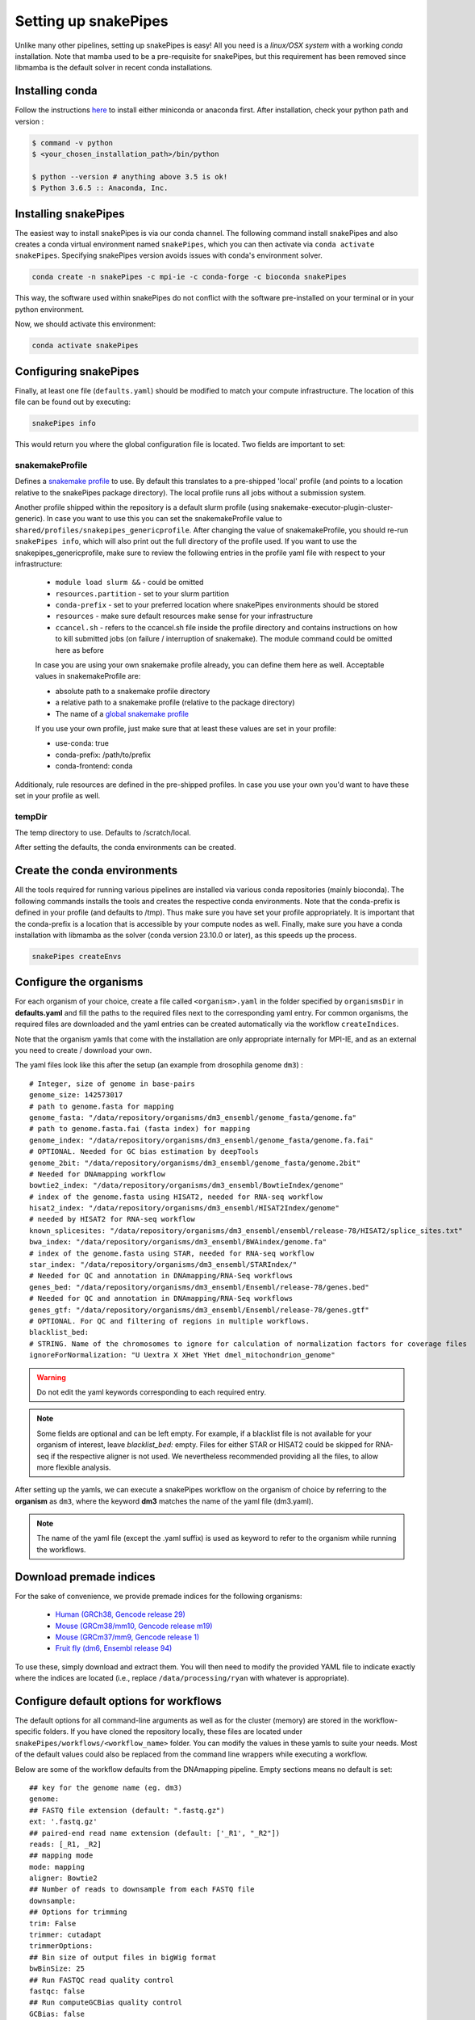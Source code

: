 .. _setting_up:

Setting up snakePipes
=====================

Unlike many other pipelines, setting up snakePipes is easy! All you need is a *linux/OSX system* with a working *conda* installation.
Note that mamba used to be a pre-requisite for snakePipes, but this requirement has been removed since libmamba is the default solver in recent conda installations.

Installing conda
----------------

Follow the instructions `here <https://docs.conda.io/projects/conda/en/latest/user-guide/install/index.html>`__ to install either miniconda or anaconda first.
After installation, check your python path and version :

.. code-block:: bash

    $ command -v python
    $ <your_chosen_installation_path>/bin/python

    $ python --version # anything above 3.5 is ok!
    $ Python 3.6.5 :: Anaconda, Inc.


Installing snakePipes
---------------------

The easiest way to install snakePipes is via our conda channel. The following command install snakePipes and also creates a conda virtual environment named ``snakePipes``, which you can then activate via ``conda activate snakePipes``. Specifying snakePipes version avoids issues with conda's environment solver.

.. code:: bash

    conda create -n snakePipes -c mpi-ie -c conda-forge -c bioconda snakePipes

This way, the software used within snakePipes do not conflict with the software pre-installed on your terminal or in your python environment.

Now, we should activate this environment:

.. code:: bash

    conda activate snakePipes

Configuring snakePipes
----------------------

Finally, at least one file (``defaults.yaml``) should be modified to match your compute infrastructure. The location of this file can be found out by executing:

.. code:: bash

    snakePipes info

This would return you where the global configuration file is located.
Two fields are important to set:

++++++++++++++++
snakemakeProfile
++++++++++++++++
Defines a `snakemake profile <https://snakemake.readthedocs.io/en/stable/executing/cli.html#profiles>`__ to use.
By default this translates to a pre-shipped 'local' profile (and points to a location relative to the snakePipes package directory).
The local profile runs all jobs without a submission system. 

Another profile shipped within the repository is a default slurm profile (using snakemake-executor-plugin-cluster-generic). 
In case you want to use this you can set the snakemakeProfile value to ``shared/profiles/snakepipes_genericprofile``.
After changing the value of snakemakeProfile, you should re-run ``snakePipes info``, which will also print out the full directory of the profile used.
If you want to use the snakepipes_genericprofile, make sure to review the following entries in the profile yaml file with respect to your infrastructure:

 * ``module load slurm &&`` - could be omitted
 * ``resources.partition`` - set to your slurm partition
 * ``conda-prefix`` - set to your preferred location where snakePipes environments should be stored
 * ``resources`` - make sure default resources make sense for your infrastructure
 * ``ccancel.sh`` - refers to the ccancel.sh file inside the profile directory and contains instructions on how to kill submitted jobs (on failure / interruption of snakemake). The module command could be omitted here as before

 In case you are using your own snakemake profile already, you can define them here as well. Acceptable values in snakemakeProfile are:
 
 * absolute path to a snakemake profile directory
 * a relative path to a snakemake profile (relative to the package directory)
 * The name of a `global snakemake profile <https://snakemake.readthedocs.io/en/stable/executing/cli.html#profiles>`__ 

 If you use your own profile, just make sure that at least these values are set in your profile:

 * use-conda: true
 * conda-prefix: /path/to/prefix
 * conda-frontend: conda

Additionaly, rule resources are defined in the pre-shipped profiles. 
In case you use your own you'd want to have these set in your profile as well.

+++++++
tempDir
+++++++
The temp directory to use. Defaults to /scratch/local.

After setting the defaults, the conda environments can be created. 

.. _conda:

Create the conda environments
-----------------------------

All the tools required for running various pipelines are installed via various conda repositories
(mainly bioconda). The following commands installs the tools and creates the respective conda environments.
Note that the conda-prefix is defined in your profile (and defaults to /tmp). Thus make sure you have set your profile appropriately.
It is important that the conda-prefix is a location that is accessible by your compute nodes as well.
Finally, make sure you have a conda installation with libmamba as the solver (conda version 23.10.0 or later), as this speeds up the process.

.. code:: bash

    snakePipes createEnvs


.. _organisms:

Configure the organisms
-----------------------

For each organism of your choice, create a file called ``<organism>.yaml`` in the folder specified by ``organismsDir`` in **defaults.yaml** and
fill the paths to the required files next to the corresponding yaml entry. For common organisms, the required files are downloaded and the yaml entries can be created automatically via the workflow ``createIndices``.

Note that the organism yamls that come with the installation are only appropriate internally for MPI-IE, and as an external you need to create / download your own.

The yaml files look like this after the setup (an example from drosophila genome ``dm3``) :

.. parsed-literal::

    # Integer, size of genome in base-pairs
    genome_size: 142573017
    # path to genome.fasta for mapping
    genome_fasta: "/data/repository/organisms/dm3_ensembl/genome_fasta/genome.fa"
    # path to genome.fasta.fai (fasta index) for mapping
    genome_index: "/data/repository/organisms/dm3_ensembl/genome_fasta/genome.fa.fai"
    # OPTIONAL. Needed for GC bias estimation by deepTools
    genome_2bit: "/data/repository/organisms/dm3_ensembl/genome_fasta/genome.2bit"
    # Needed for DNAmapping workflow
    bowtie2_index: "/data/repository/organisms/dm3_ensembl/BowtieIndex/genome"
    # index of the genome.fasta using HISAT2, needed for RNA-seq workflow
    hisat2_index: "/data/repository/organisms/dm3_ensembl/HISAT2Index/genome"
    # needed by HISAT2 for RNA-seq workflow
    known_splicesites: "/data/repository/organisms/dm3_ensembl/ensembl/release-78/HISAT2/splice_sites.txt"
    bwa_index: "/data/repository/organisms/dm3_ensembl/BWAindex/genome.fa"
    # index of the genome.fasta using STAR, needed for RNA-seq workflow
    star_index: "/data/repository/organisms/dm3_ensembl/STARIndex/"
    # Needed for QC and annotation in DNAmapping/RNA-Seq workflows
    genes_bed: "/data/repository/organisms/dm3_ensembl/Ensembl/release-78/genes.bed"
    # Needed for QC and annotation in DNAmapping/RNA-Seq workflows
    genes_gtf: "/data/repository/organisms/dm3_ensembl/Ensembl/release-78/genes.gtf"
    # OPTIONAL. For QC and filtering of regions in multiple workflows.
    blacklist_bed:
    # STRING. Name of the chromosomes to ignore for calculation of normalization factors for coverage files
    ignoreForNormalization: "U Uextra X XHet YHet dmel_mitochondrion_genome"

.. warning:: Do not edit the yaml keywords corresponding to each required entry.

.. note:: Some fields are optional and can be left empty. For example, if a blacklist file
          is not available for your organism of interest, leave `blacklist_bed:` empty.
          Files for either STAR or HISAT2 could be skipped for RNA-seq if the respective
          aligner is not used. We nevertheless recommended providing all the files, to allow
          more flexible analysis.

After setting up the yamls, we can execute a snakePipes workflow on the organism of choice by referring to the **organism** as ``dm3``, where the keyword **dm3** matches the name of the yaml file (dm3.yaml).

.. note:: The name of the yaml file (except the .yaml suffix) is used as keyword to refer to the organism while running the workflows.

Download premade indices
------------------------

For the sake of convenience, we provide premade indices for the following organisms:

 - `Human (GRCh38, Gencode release 29) <https://zenodo.org/record/4471116>`__
 - `Mouse (GRCm38/mm10, Gencode release m19) <https://zenodo.org/record/4468065>`__
 - `Mouse (GRCm37/mm9, Gencode release 1) <https://zenodo.org/record/4478284>`__
 - `Fruit fly (dm6, Ensembl release 94) <https://zenodo.org/record/4478414>`__

To use these, simply download and extract them. You will then need to modify the provided YAML file to indicate exactly where the indices are located (i.e., replace ``/data/processing/ryan`` with whatever is appropriate).




.. _workflowOpts:

Configure default options for workflows
---------------------------------------

The default options for all command-line arguments as well as for the cluster (memory) are stored in the workflow-specific folders. If you have cloned the repository locally, these files are located under ``snakePipes/workflows/<workflow_name>`` folder. You can modify the values in these yamls to suite your needs. Most of the default values could also be replaced from the command line wrappers while executing a workflow.

Below are some of the workflow defaults from the DNAmapping pipeline. Empty sections means no default is set:

.. parsed-literal::
    ## key for the genome name (eg. dm3)
    genome:
    ## FASTQ file extension (default: ".fastq.gz")
    ext: '.fastq.gz'
    ## paired-end read name extension (default: ['_R1', "_R2"])
    reads: [_R1, _R2]
    ## mapping mode
    mode: mapping
    aligner: Bowtie2
    ## Number of reads to downsample from each FASTQ file
    downsample:
    ## Options for trimming
    trim: False
    trimmer: cutadapt
    trimmerOptions:
    ## Bin size of output files in bigWig format
    bwBinSize: 25
    ## Run FASTQC read quality control
    fastqc: false
    ## Run computeGCBias quality control
    GCBias: false
    ## Retain only de-duplicated reads/read pairs
    dedup: false
    ## Retain only reads with at least the given mapping quality
    mapq: 0

Test data
---------

Test data for the various workflows is available at the following locations:

 - `DNAmapping <https://zenodo.org/record/3707259>`__
 - `ChIPseq <https://zenodo.org/record/2624281>`__
 - `ATACseq <https://zenodo.org/record/3707666>`__
 - `mRNAseq <https://zenodo.org/record/3707602>`__
 - `ncRNAseq <https://zenodo.org/deposit/3707749>`__
 - `HiC <https://zenodo.org/record/3707714>`__
 - `WGBS <https://zenodo.org/record/3707727>`__
 - `scRNAseq <https://zenodo.org/record/3707747>`__
